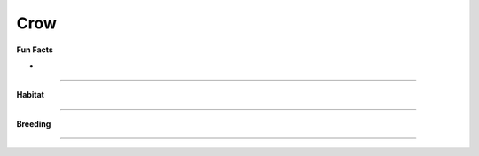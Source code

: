 Crow
====

.. image:: crow.png
    :width: 200px
    :align: right
    :height: 200px
    :alt: alternate text
    
**Fun Facts**

* 

=================================================

**Habitat**



====================================

**Breeding**

 

======================================
